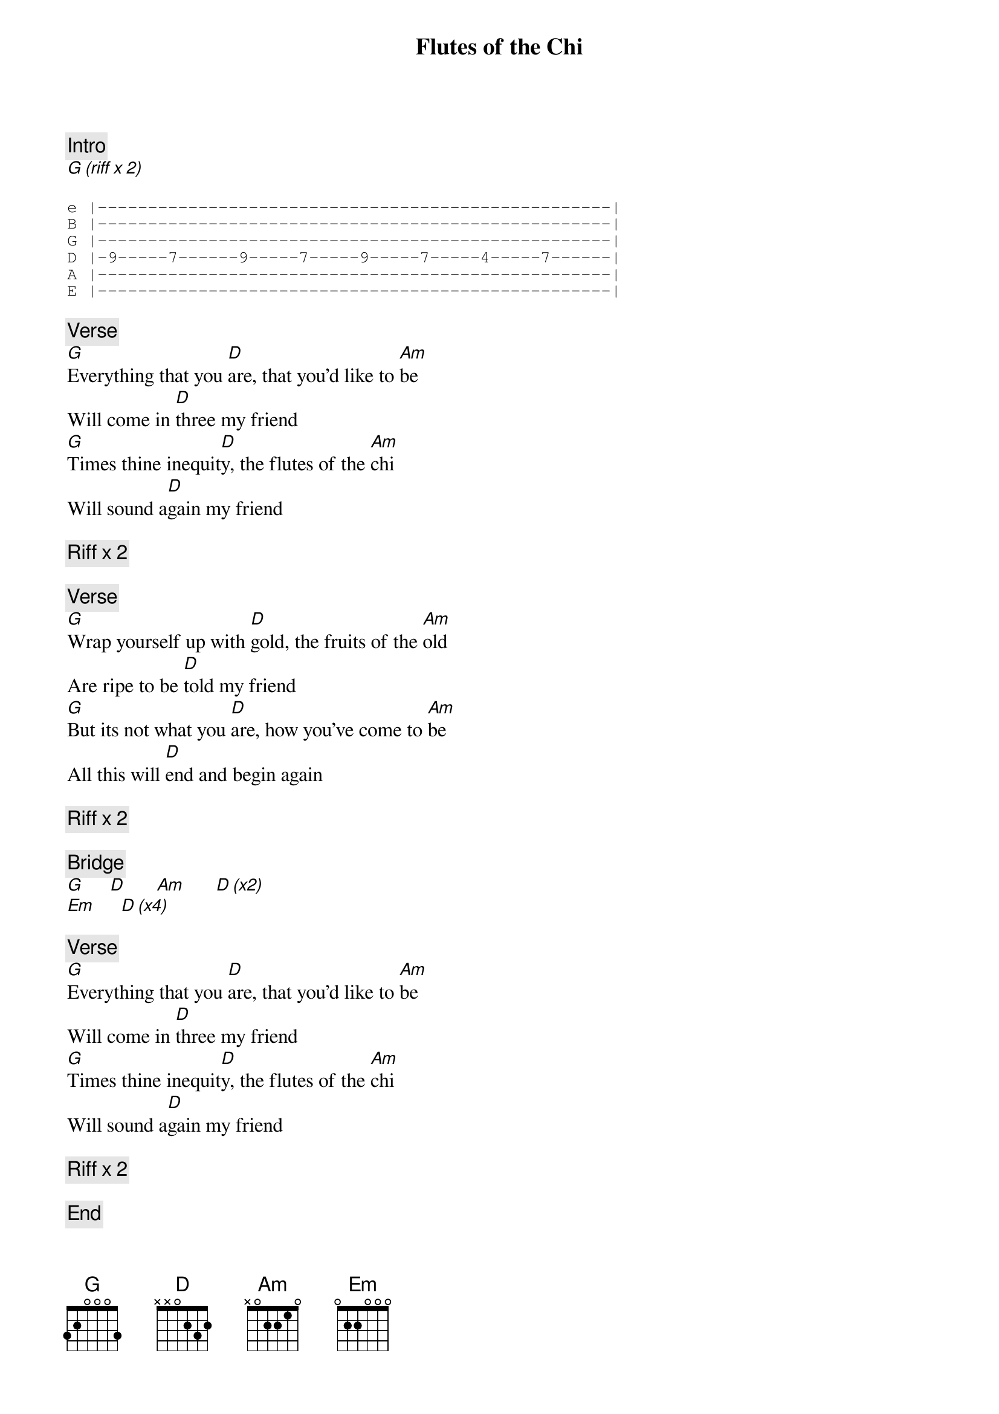 {title: Flutes of the Chi}
{artist: Ween}


{c: Intro}
[G (riff x 2)]

{sot}
e |---------------------------------------------------|
B |---------------------------------------------------|
G |---------------------------------------------------|
D |-9-----7------9-----7-----9-----7-----4-----7------|
A |---------------------------------------------------|
E |---------------------------------------------------|
{eot}

{c: Verse}
[G]Everything that you [D]are, that you'd like to [Am]be
Will come in [D]three my friend
[G]Times thine inequit[D]y, the flutes of the [Am]chi
Will sound a[D]gain my friend 

{c: Riff x 2}

{c: Verse}
[G]Wrap yourself up with [D]gold, the fruits of the [Am]old
Are ripe to be [D]told my friend
[G]But its not what you [D]are, how you've come to [Am]be
All this will [D]end and begin again

{c: Riff x 2}

{c: Bridge}
[G]     [D]      [Am]      [D (x2)]
[Em]     [D (x4)]

{c: Verse}
[G]Everything that you [D]are, that you'd like to [Am]be
Will come in [D]three my friend
[G]Times thine inequit[D]y, the flutes of the [Am]chi
Will sound a[D]gain my friend 

{c: Riff x 2}

{c: End}
[G]
